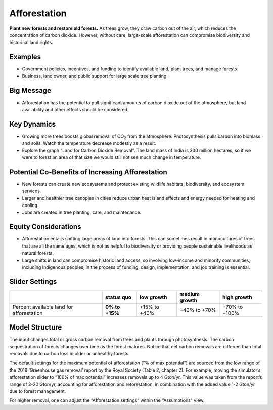 |imgAfforestationIcon| Afforestation
====================================

**Plant new forests and restore old forests.** As trees grow, they draw carbon out of the air, which reduces the concentration of carbon dioxide. However, without care, large-scale afforestation can compromise biodiversity and historical land rights.

Examples
--------

* Government policies, incentives, and funding to identify available land, plant trees, and manage forests.

* Business, land owner, and public support for large scale tree planting.

Big Message
-----------

* Afforestation has the potential to pull significant amounts of carbon dioxide out of the atmosphere, but land availability and other effects should be considered.

Key Dynamics
------------

* Growing more trees boosts global removal of CO\ :sub:`2` from the atmosphere. Photosynthesis pulls carbon into biomass and soils. Watch the temperature decrease modestly as a result.

* Explore the graph “Land for Carbon Dioxide Removal". The land mass of India is 300 million hectares, so if we were to forest an area of that size we would still not see much change in temperature.

Potential Co-Benefits of Increasing Afforestation
-----------------------------------------------------
•	New forests can create new ecosystems and protect existing wildlife habitats, biodiversity, and ecosystem services.
•	Larger and healthier tree canopies in cities reduce urban heat island effects  and energy needed for heating and cooling.
•	Jobs are created in tree planting, care, and maintenance. 

Equity Considerations 
----------------------
•	Afforestation entails shifting large areas of land into forests. This can sometimes result in monocultures of trees that are all the same ages, which is not as helpful to biodiversity or providing people sustainable livelihoods as natural forests.
•	Large shifts in land can compromise historic land access, so involving low-income and minority communities, including Indigenous peoples, in the process of funding, design, implementation, and job training is essential.

Slider Settings
---------------

========================================= ============== ============ ============= =============
\                                         **status quo** low growth   medium growth high growth
========================================= ============== ============ ============= =============
Percent available land for afforestation  **0% to +15%** +15% to +40% +40% to +70%  +70% to +100%
========================================= ============== ============ ============= =============

Model Structure
---------------

The input changes total or gross carbon removal from trees and plants through photosynthesis. The carbon sequestration of forests changes over time as the forest matures. Notice that net carbon removals are different than total removals due to carbon loss in older or unhealthy forests.

The default settings for the maximum potential of afforestation (“% of max potential”) are sourced from the low range of the 2018 ‘Greenhouse gas removal’ report by the Royal Society (Table 2, chapter 2). For example, moving the simulator’s afforestation slider to “100% of max potential” increases removals up to 4 Gton/yr. This value was taken from the report’s range of 3-20 Gton/yr, accounting for afforestation and reforestation, in combination with the added value 1-2 Gton/yr due to forest management. 

For higher removal, one can adjust the “Afforestation settings” within the “Assumptions" view. 


.. SUBSTITUTIONS SECTION

.. |imgAfforestationIcon| image:: ../images/icons/afforestation_icon.png
   :width: 0.63286in
   :height: 0.50101in

